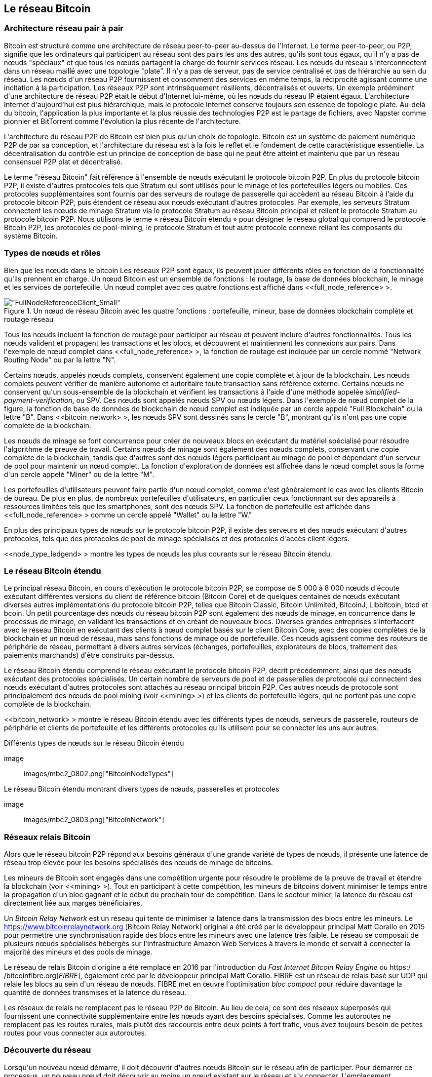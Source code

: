 [[bitcoin_network_ch08]]
== Le réseau Bitcoin

=== Architecture réseau pair à pair

(((&quot;Réseau Bitcoin&quot;, &quot;architecture peer-to-peer&quot;)))(((&quot;peer-to-peer (P2P)&quot;)))Bitcoin est structuré comme une architecture de réseau peer-to-peer au-dessus de l&#39;Internet. Le terme peer-to-peer, ou P2P, signifie que les ordinateurs qui participent au réseau sont des pairs les uns des autres, qu&#39;ils sont tous égaux, qu&#39;il n&#39;y a pas de nœuds &quot;spéciaux&quot; et que tous les nœuds partagent la charge de fournir services réseau. Les nœuds du réseau s&#39;interconnectent dans un réseau maillé avec une topologie &quot;plate&quot;. Il n&#39;y a pas de serveur, pas de service centralisé et pas de hiérarchie au sein du réseau. Les nœuds d&#39;un réseau P2P fournissent et consomment des services en même temps, la réciprocité agissant comme une incitation à la participation. Les réseaux P2P sont intrinsèquement résilients, décentralisés et ouverts. Un exemple prééminent d&#39;une architecture de réseau P2P était le début d&#39;Internet lui-même, où les nœuds du réseau IP étaient égaux. L&#39;architecture Internet d&#39;aujourd&#39;hui est plus hiérarchique, mais le protocole Internet conserve toujours son essence de topologie plate. Au-delà du bitcoin, l&#39;application la plus importante et la plus réussie des technologies P2P est le partage de fichiers, avec Napster comme pionnier et BitTorrent comme l&#39;évolution la plus récente de l&#39;architecture.

L&#39;architecture du réseau P2P de Bitcoin est bien plus qu&#39;un choix de topologie. Bitcoin est un système de paiement numérique P2P de par sa conception, et l&#39;architecture du réseau est à la fois le reflet et le fondement de cette caractéristique essentielle. La décentralisation du contrôle est un principe de conception de base qui ne peut être atteint et maintenu que par un réseau consensuel P2P plat et décentralisé.

(((&quot;Réseau Bitcoin&quot;, &quot;défini&quot;)))Le terme &quot;réseau Bitcoin&quot; fait référence à l&#39;ensemble de nœuds exécutant le protocole bitcoin P2P. En plus du protocole bitcoin P2P, il existe d&#39;autres protocoles tels que Stratum qui sont utilisés pour le minage et les portefeuilles légers ou mobiles. Ces protocoles supplémentaires sont fournis par des serveurs de routage de passerelle qui accèdent au réseau Bitcoin à l&#39;aide du protocole bitcoin P2P, puis étendent ce réseau aux nœuds exécutant d&#39;autres protocoles. Par exemple, les serveurs Stratum connectent les nœuds de minage Stratum via le protocole Stratum au réseau Bitcoin principal et relient le protocole Stratum au protocole bitcoin P2P. Nous utilisons le terme « réseau Bitcoin étendu » pour désigner le réseau global qui comprend le protocole Bitcoin P2P, les protocoles de pool-mining, le protocole Stratum et tout autre protocole connexe reliant les composants du système Bitcoin.

=== Types de nœuds et rôles

(((&quot;Bitcoin network&quot;, &quot;node types and roles&quot;, id=&quot;BNnode08&quot;)))(((&quot;Bitcoin nodes&quot;, &quot;types and roles&quot;, id=&quot;BNtype08&quot;)))Bien que les nœuds dans le bitcoin Les réseaux P2P sont égaux, ils peuvent jouer différents rôles en fonction de la fonctionnalité qu&#39;ils prennent en charge. Un nœud Bitcoin est un ensemble de fonctions : le routage, la base de données blockchain, le minage et les services de portefeuille. Un nœud complet avec ces quatre fonctions est affiché dans &lt;<full_node_reference> &gt;.

[[full_node_reference]]
[rôle=&quot;plus petit cinquante&quot;]
.Un nœud de réseau Bitcoin avec les quatre fonctions : portefeuille, mineur, base de données blockchain complète et routage réseau
image::images/mbc2_0801.png[&quot;FullNodeReferenceClient_Small&quot;]

Tous les nœuds incluent la fonction de routage pour participer au réseau et peuvent inclure d&#39;autres fonctionnalités. Tous les nœuds valident et propagent les transactions et les blocs, et découvrent et maintiennent les connexions aux pairs. Dans l&#39;exemple de nœud complet dans &lt;<full_node_reference> &gt;, la fonction de routage est indiquée par un cercle nommé &quot;Network Routing Node&quot; ou par la lettre &quot;N&quot;.

(((&quot;clients à nœud complet&quot;)))Certains nœuds, appelés nœuds complets, conservent également une copie complète et à jour de la blockchain. Les nœuds complets peuvent vérifier de manière autonome et autoritaire toute transaction sans référence externe. (((&quot;simplified-payment-verification (SPV)&quot;)))Certains nœuds ne conservent qu&#39;un sous-ensemble de la blockchain et vérifient les transactions à l&#39;aide d&#39;une méthode appelée _simplified-payment-verification_, ou SPV. (((&quot;clients légers&quot;)))Ces nœuds sont appelés nœuds SPV ou nœuds légers. Dans l&#39;exemple de nœud complet de la figure, la fonction de base de données de blockchain de nœud complet est indiquée par un cercle appelé &quot;Full Blockchain&quot; ou la lettre &quot;B&quot;. Dans &lt;<bitcoin_network> &gt;, les nœuds SPV sont dessinés sans le cercle &quot;B&quot;, montrant qu&#39;ils n&#39;ont pas une copie complète de la blockchain.

(((&quot;Nœuds Bitcoin&quot;, &quot;nœuds de minage&quot;)))(((&quot;minage et consensus&quot;, &quot;nœuds de minage&quot;)))(((&quot;Algorithme de preuve de travail&quot;)))(((&quot;minage et consensus&quot;, &quot;Algorithme de preuve de travail&quot;))) Les nœuds de minage se font concurrence pour créer de nouveaux blocs en exécutant du matériel spécialisé pour résoudre l&#39;algorithme de preuve de travail. Certains nœuds de minage sont également des nœuds complets, conservant une copie complète de la blockchain, tandis que d&#39;autres sont des nœuds légers participant au minage de pool et dépendant d&#39;un serveur de pool pour maintenir un nœud complet. La fonction d&#39;exploration de données est affichée dans le nœud complet sous la forme d&#39;un cercle appelé &quot;Miner&quot; ou de la lettre &quot;M&quot;.

Les portefeuilles d&#39;utilisateurs peuvent faire partie d&#39;un nœud complet, comme c&#39;est généralement le cas avec les clients Bitcoin de bureau. De plus en plus, de nombreux portefeuilles d&#39;utilisateurs, en particulier ceux fonctionnant sur des appareils à ressources limitées tels que les smartphones, sont des nœuds SPV. La fonction de portefeuille est affichée dans &lt;<full_node_reference> &gt; comme un cercle appelé &quot;Wallet&quot; ou la lettre &quot;W.&quot;

En plus des principaux types de nœuds sur le protocole bitcoin P2P, il existe des serveurs et des nœuds exécutant d&#39;autres protocoles, tels que des protocoles de pool de minage spécialisés et des protocoles d&#39;accès client légers.

&lt;<node_type_ledgend> &gt; montre les types de nœuds les plus courants sur le réseau Bitcoin étendu.

=== Le réseau Bitcoin étendu

(((&quot;&quot;, startref=&quot;BNnode08&quot;)))(((&quot;&quot;, startref=&quot;BNtype08&quot;)))(((&quot;Bitcoin network&quot;, &quot;extended network activities&quot;)))Le principal réseau Bitcoin, en cours d&#39;exécution le protocole bitcoin P2P, se compose de 5 000 à 8 000 nœuds d&#39;écoute exécutant différentes versions du client de référence bitcoin (Bitcoin Core) et de quelques centaines de nœuds exécutant diverses autres implémentations du protocole bitcoin P2P, telles que Bitcoin Classic, Bitcoin Unlimited, BitcoinJ, Libbitcoin, btcd et bcoin. Un petit pourcentage des nœuds du réseau bitcoin P2P sont également des nœuds de minage, en concurrence dans le processus de minage, en validant les transactions et en créant de nouveaux blocs. Diverses grandes entreprises s&#39;interfacent avec le réseau Bitcoin en exécutant des clients à nœud complet basés sur le client Bitcoin Core, avec des copies complètes de la blockchain et un nœud de réseau, mais sans fonctions de minage ou de portefeuille. Ces nœuds agissent comme des routeurs de périphérie de réseau, permettant à divers autres services (échanges, portefeuilles, explorateurs de blocs, traitement des paiements marchands) d&#39;être construits par-dessus.

Le réseau Bitcoin étendu comprend le réseau exécutant le protocole bitcoin P2P, décrit précédemment, ainsi que des nœuds exécutant des protocoles spécialisés. Un certain nombre de serveurs de pool et de passerelles de protocole qui connectent des nœuds exécutant d&#39;autres protocoles sont attachés au réseau principal bitcoin P2P. Ces autres nœuds de protocole sont principalement des nœuds de pool mining (voir &lt;<mining> &gt;) et les clients de portefeuille légers, qui ne portent pas une copie complète de la blockchain.

&lt;<bitcoin_network> &gt; montre le réseau Bitcoin étendu avec les différents types de nœuds, serveurs de passerelle, routeurs de périphérie et clients de portefeuille et les différents protocoles qu&#39;ils utilisent pour se connecter les uns aux autres.

[[node_type_ledgend]]
.Différents types de nœuds sur le réseau Bitcoin étendu
image :: images/mbc2_0802.png[&quot;BitcoinNodeTypes&quot;]

[[bitcoin_network]]
.Le réseau Bitcoin étendu montrant divers types de nœuds, passerelles et protocoles
image :: images/mbc2_0803.png[&quot;BitcoinNetwork&quot;]

=== Réseaux relais Bitcoin

(((&quot;Bitcoin network&quot;, &quot;Bitcoin Relay Networks&quot;)))(((&quot;relay networks&quot;)))Alors que le réseau bitcoin P2P répond aux besoins généraux d&#39;une grande variété de types de nœuds, il présente une latence de réseau trop élevée pour les besoins spécialisés des nœuds de minage de bitcoins.

(((&quot;propagation&quot;, &quot;réseaux de relais et&quot;)))Les mineurs de Bitcoin sont engagés dans une compétition urgente pour résoudre le problème de la preuve de travail et étendre la blockchain (voir &lt;<mining> &gt;). Tout en participant à cette compétition, les mineurs de bitcoins doivent minimiser le temps entre la propagation d&#39;un bloc gagnant et le début du prochain tour de compétition. Dans le secteur minier, la latence du réseau est directement liée aux marges bénéficiaires.

Un _Bitcoin Relay Network_ est un réseau qui tente de minimiser la latence dans la transmission des blocs entre les mineurs. Le https://www.bitcoinrelaynetwork.org [Bitcoin Relay Network] original a été créé par le développeur principal Matt Corallo en 2015 pour permettre une synchronisation rapide des blocs entre les mineurs avec une latence très faible. Le réseau se composait de plusieurs nœuds spécialisés hébergés sur l&#39;infrastructure Amazon Web Services à travers le monde et servait à connecter la majorité des mineurs et des pools de minage.

(((&quot;Fast Internet Bitcoin Relay Engine (FIBRE)&quot;)))(((&quot;Optimisation du bloc compact&quot;)))Le réseau de relais Bitcoin d&#39;origine a été remplacé en 2016 par l&#39;introduction du _Fast Internet Bitcoin Relay Engine_ ou https:/ /bitcoinfibre.org[_FIBRE_], également créé par le développeur principal Matt Corallo. FIBRE est un réseau de relais basé sur UDP qui relaie les blocs au sein d&#39;un réseau de nœuds. FIBRE met en œuvre l&#39;optimisation _bloc compact_ pour réduire davantage la quantité de données transmises et la latence du réseau.

Les réseaux de relais ne remplacent pas le réseau P2P de Bitcoin. Au lieu de cela, ce sont des réseaux superposés qui fournissent une connectivité supplémentaire entre les nœuds ayant des besoins spécialisés. Comme les autoroutes ne remplacent pas les routes rurales, mais plutôt des raccourcis entre deux points à fort trafic, vous avez toujours besoin de petites routes pour vous connecter aux autoroutes.

=== Découverte du réseau

(((&quot;Bitcoin network&quot;, &quot;extended network discovery&quot;, id=&quot;BNextend08&quot;)))(((&quot;Bitcoin nodes&quot;, &quot;network discovery&quot;, id=&quot;BNodiscover08&quot;)))Lorsqu&#39;un nouveau nœud démarre, il doit découvrir d&#39;autres nœuds Bitcoin sur le réseau afin de participer. Pour démarrer ce processus, un nouveau nœud doit découvrir au moins un nœud existant sur le réseau et s&#39;y connecter. L&#39;emplacement géographique des autres nœuds n&#39;est pas pertinent ; la topologie du réseau Bitcoin n&#39;est pas définie géographiquement. Par conséquent, tous les nœuds Bitcoin existants peuvent être sélectionnés au hasard.

Pour se connecter à un pair connu, les nœuds établissent une connexion TCP, généralement au port 8333 (le port généralement connu comme celui utilisé par bitcoin), ou un autre port s&#39;il en existe un. Lors de l&#39;établissement d&#39;une connexion, le nœud commencera une &quot;prise de contact&quot; (voir &lt;<network_handshake> &gt;) en transmettant un message +version+, qui contient des informations d&#39;identification de base, notamment :

+nVersion+ :: La version du protocole bitcoin P2P que le client &quot;parle&quot; (par exemple, 70002)
+nLocalServices+ :: Une liste des services locaux pris en charge par le nœud, actuellement uniquement +NODE_NETWORK+
+nTime+ :: L&#39;heure actuelle
+addrYou+ :: L&#39;adresse IP du nœud distant vue depuis ce nœud
+addrMe+ :: L&#39;adresse IP du nœud local, telle que découverte par le nœud local
+subver+ :: Une sous-version indiquant le type de logiciel exécuté sur ce nœud (par exemple, pass:[ <span class="keep-together"><code>/Satoshi:0.9.2.1/</code></span> ])
+BestHeight+ :: La hauteur de bloc de la blockchain de ce nœud

(Voir https://bit.ly/1qlsC7w[GitHub] pour un exemple du message réseau +version+.)

Le message +version+ est toujours le premier message envoyé par un pair à un autre pair. L&#39;homologue local recevant un message +version+ examinera la +nVersion+ signalée par l&#39;homologue distant et décidera si l&#39;homologue distant est compatible. Si le pair distant est compatible, le pair local accusera réception du message +version+ et établira une connexion en envoyant un message +verack+.

Comment un nouveau nœud trouve-t-il des pairs ? La première méthode consiste à interroger DNS à l&#39;aide d&#39;un certain nombre de &quot;graines DNS&quot;, qui sont des serveurs DNS fournissant une liste d&#39;adresses IP de nœuds Bitcoin. Certaines de ces graines DNS fournissent une liste statique d&#39;adresses IP de nœuds d&#39;écoute bitcoin stables. Certaines des graines DNS sont des implémentations personnalisées de BIND (Berkeley Internet Name Daemon) qui renvoient un sous-ensemble aléatoire à partir d&#39;une liste d&#39;adresses de nœuds Bitcoin collectées par un robot ou un nœud Bitcoin de longue durée. Le client Bitcoin Core contient les noms de neuf graines DNS différentes. La diversité de propriété et la diversité de mise en œuvre des différentes graines DNS offrent un haut niveau de fiabilité pour le processus d&#39;amorçage initial. Dans le client Bitcoin Core, l&#39;option d&#39;utilisation des graines DNS est contrôlée par le commutateur d&#39;option +-dnsseed+ (réglé sur 1 par défaut, pour utiliser la graine DNS).

Alternativement, un nœud d&#39;amorçage qui ne sait rien du réseau doit recevoir l&#39;adresse IP d&#39;au moins un nœud Bitcoin, après quoi il peut établir des connexions via d&#39;autres introductions. L&#39;argument de ligne de commande +-seednode+ peut être utilisé pour se connecter à un nœud uniquement pour les introductions en l&#39;utilisant comme graine. Une fois que le nœud de départ initial a été utilisé pour former des présentations, le client s&#39;en déconnecte et utilise les pairs nouvellement découverts.

[[network_handshake]]
.La poignée de main initiale entre pairs
image ::images/mbc2_0804.png[&quot;Prise de contact réseau&quot;]

Une fois qu&#39;une ou plusieurs connexions sont établies, le nouveau nœud enverra un message +addr+ contenant sa propre adresse IP à ses voisins. Les voisins transmettront à leur tour le message +addr+ à leurs voisins, garantissant que le nœud nouvellement connecté devient bien connu et mieux connecté. De plus, le nœud nouvellement connecté peut envoyer +getaddr+ aux voisins, leur demandant de renvoyer une liste d&#39;adresses IP d&#39;autres pairs. De cette façon, un nœud peut trouver des pairs auxquels se connecter et annoncer son existence sur le réseau pour que d&#39;autres nœuds le trouvent. &lt;<address_propagation> &gt; (((&quot;propagation&quot;, &quot;propagation et découverte d&#39;adresse&quot;))) montre le protocole de découverte d&#39;adresse.


[[propagation_adresse]]
.Propagation et découverte d&#39;adresses
image::images/mbc2_0805.png[&quot;Propagation d&#39;adresse&quot;]

Un nœud doit se connecter à quelques pairs différents afin d&#39;établir divers chemins dans le réseau Bitcoin. Les chemins ne sont pas persistants - les nœuds vont et viennent - et le nœud doit donc continuer à découvrir de nouveaux nœuds à mesure qu&#39;il perd d&#39;anciennes connexions et à aider les autres nœuds lors de leur démarrage. Une seule connexion est nécessaire pour démarrer, car le premier nœud peut proposer des introductions à ses nœuds pairs et ces pairs peuvent proposer d&#39;autres introductions. Il est également inutile et gaspilleur de ressources réseau de se connecter à plus d&#39;une poignée de nœuds. Après le démarrage, un nœud se souviendra de ses dernières connexions homologues réussies, de sorte que s&#39;il est redémarré, il peut rapidement rétablir les connexions avec son ancien réseau homologue. Si aucun des anciens pairs ne répond à sa demande de connexion, le nœud peut utiliser les nœuds de départ pour redémarrer.

Sur un nœud exécutant le client Bitcoin Core, vous pouvez lister les connexions homologues avec la commande +getpeerinfo+ :

[source, bash]
----
$ bitcoin-cli getpeerinfo
----
[source,json]
----
[
    {
        &quot;adresse&quot; : &quot;85.213.199.39:8333&quot;,
        &quot;prestation&quot; : &quot;00000001&quot;,
        &quot;dernier envoi&quot; : 1405634126,
        &quot;lastrecv&quot; : 1405634127,
        &quot;bytessent&quot; : 23487651,
        &quot;bytesrecv&quot; : 138679099,
        &quot;conntime&quot; : 1405021768,
        &quot;pingtime&quot; : 0.00000000,
        &quot;version&quot; : 70002,
        &quot;subver&quot; : &quot;/Satoshi:0.9.2.1/&quot;,
        &quot;entrant&quot; : faux,
        &quot;hauteur de départ&quot; : 310131,
        &quot;banscore&quot; : 0,
        &quot;syncnode&quot; : vrai
    },
    {
        &quot;adresse&quot; : &quot;58.23.244.20:8333&quot;,
        &quot;prestation&quot; : &quot;00000001&quot;,
        &quot;dernier envoi&quot; : 1405634127,
        &quot;lastrecv&quot; : 1405634124,
        &quot;bytessent&quot; : 4460918,
        &quot;bytesrecv&quot; : 8903575,
        &quot;conntime&quot; : 1405559628,
        &quot;pingtime&quot; : 0.00000000,
        &quot;version&quot; : 70001,
        &quot;subver&quot; : &quot;/Satoshi:0.8.6/&quot;,
        &quot;entrant&quot; : faux,
        &quot;hauteur de départ&quot; : 311074,
        &quot;banscore&quot; : 0,
        &quot;syncnode&quot; : faux
    }
]
----

Pour outrepasser la gestion automatique des pairs et spécifier une liste d&#39;adresses IP, les utilisateurs peuvent fournir l&#39;option +-connect=<IPAddress> + et spécifiez une ou plusieurs adresses IP. Si cette option est utilisée, le nœud se connectera uniquement aux adresses IP sélectionnées, au lieu de découvrir et de maintenir automatiquement les connexions homologues.

S&#39;il n&#39;y a pas de trafic sur une connexion, les nœuds enverront périodiquement un message pour maintenir la connexion. Si un nœud n&#39;a pas communiqué sur une connexion pendant plus de 90 minutes, il est supposé être déconnecté et un nouveau pair sera recherché. Ainsi, le réseau s&#39;adapte dynamiquement aux nœuds transitoires et aux problèmes de réseau, et peut croître et rétrécir de manière organique selon les besoins sans aucun contrôle central.(((&quot;&quot;, startref=&quot;BNextend08&quot;)))(((&quot;&quot;, startref=&quot;BNodiscover08 &quot;)))

=== Nœuds complets

(((&quot;Bitcoin network&quot;, &quot;full nodes&quot;)))(((&quot;full-node clients&quot;)))(((&quot;blockchain (the)&quot;, &quot;full blockchain nodes&quot;)))Les nœuds complets sont des nœuds qui maintenir une blockchain complète avec toutes les transactions. Plus précisément, ils devraient probablement être appelés &quot;nœuds de chaîne de blocs complets&quot;. Dans les premières années de bitcoin, tous les nœuds étaient des nœuds complets et actuellement, le client Bitcoin Core est un nœud de blockchain complet. Au cours des deux dernières années, cependant, de nouvelles formes de clients Bitcoin ont été introduites qui ne maintiennent pas une blockchain complète mais fonctionnent comme des clients légers. Nous les examinerons plus en détail dans la section suivante.

(((&quot;blocs&quot;, &quot;bloc de genèse&quot;)))(((&quot;bloc de genèse&quot;)))(((&quot;blockchain (le)&quot;, &quot;bloc de genèse&quot;)))Les nœuds de blockchain complets maintiennent un copie à jour de la blockchain Bitcoin avec toutes les transactions, qu&#39;ils construisent et vérifient indépendamment, en commençant par le tout premier bloc (bloc de genèse) et en remontant jusqu&#39;au dernier bloc connu du réseau. Un nœud de chaîne de blocs complet peut vérifier de manière indépendante et autoritaire toute transaction sans recours ni recours à aucun autre nœud ou source d&#39;informations. Le nœud de la blockchain complète s&#39;appuie sur le réseau pour recevoir des mises à jour sur les nouveaux blocs de transactions, qu&#39;il vérifie ensuite et intègre dans sa copie locale de la blockchain.

(((&quot;Nœuds Bitcoin&quot;, &quot;nœuds complets&quot;)))L&#39;exécution d&#39;un nœud blockchain complet vous offre l&#39;expérience bitcoin pure : une vérification indépendante de toutes les transactions sans avoir besoin de s&#39;appuyer sur, ou de faire confiance, à d&#39;autres systèmes. Il est facile de savoir si vous exécutez un nœud complet car il nécessite plus de cent gigaoctets de stockage persistant (espace disque) pour stocker la blockchain complète. Si vous avez besoin de beaucoup de disque et que la synchronisation avec le réseau prend deux à trois jours, vous exécutez un nœud complet. C&#39;est le prix d&#39;une indépendance totale et de la liberté vis-à-vis de l&#39;autorité centrale.

(((&quot;client Satoshi&quot;))) Il existe quelques implémentations alternatives de clients Bitcoin à chaîne complète, construites à l&#39;aide de différents langages de programmation et architectures logicielles. Cependant, l&#39;implémentation la plus courante est le client de référence Bitcoin Core, également connu sous le nom de client Satoshi. Plus de 75 % des nœuds du réseau Bitcoin exécutent différentes versions de Bitcoin Core. Il est identifié comme « Satoshi » dans la chaîne de sous-version envoyée dans le message +version+ et affiché par la commande +getpeerinfo+ comme nous l&#39;avons vu précédemment ; par exemple, +/Satoshi:0.8.6/+.

=== Échange &quot;Inventaire&quot;

(((&quot;Réseau Bitcoin&quot;, &quot;synchroniser la blockchain&quot;))) La première chose qu&#39;un nœud complet fera une fois qu&#39;il se connecte à des pairs est d&#39;essayer de construire une blockchain complète. S&#39;il s&#39;agit d&#39;un tout nouveau nœud et qu&#39;il n&#39;a aucune chaîne de blocs, il ne connaît qu&#39;un seul bloc, le bloc de genèse, qui est intégré de manière statique dans le logiciel client. En commençant par le bloc #0 (le bloc de genèse), le nouveau nœud devra télécharger des centaines de milliers de blocs pour se synchroniser avec le réseau et rétablir la blockchain complète.

(((&quot;blockchain (la)&quot;, &quot;synchroniser la blockchain&quot;)))(((&quot;synchroniser&quot;)))Le processus de synchronisation de la blockchain commence par le message +version+, car il contient +BestHeight+, la blockchain actuelle d&#39;un nœud hauteur (nombre de blocs). Un nœud verra les messages + version + de ses pairs, saura combien de blocs ils ont chacun et pourra comparer avec le nombre de blocs qu&#39;il a dans sa propre blockchain. Les nœuds appairés échangeront un message +getblocks+ contenant le hachage (empreinte digitale) du bloc supérieur sur leur blockchain locale. L&#39;un des pairs pourra identifier le hash reçu comme appartenant à un bloc qui n&#39;est pas au sommet, mais appartient plutôt à un bloc plus ancien, en déduisant ainsi que sa propre blockchain locale est plus longue que celle de son pair.

Le pair qui a la blockchain la plus longue a plus de blocs que l&#39;autre nœud et peut identifier les blocs dont l&#39;autre nœud a besoin pour &quot;rattraper son retard&quot;. Il identifiera les 500 premiers blocs à partager et transmettra leurs hachages à l&#39;aide d&#39;un message +inv+ (inventaire). Le nœud manquant ces blocs les récupérera ensuite, en émettant une série de messages +getdata+ demandant les données complètes du bloc et en identifiant les blocs demandés à l&#39;aide des hachages du message +inv+.

Supposons, par exemple, qu&#39;un nœud n&#39;ait que le bloc genesis. Il recevra alors un message +inv+ de ses pairs contenant les hachages des 500 prochains blocs de la chaîne. Il commencera à demander des blocs à tous ses pairs connectés, répartissant la charge et s&#39;assurant qu&#39;il ne submerge aucun pair de demandes. Le nœud garde une trace du nombre de blocs &quot;en transit&quot; par connexion homologue, c&#39;est-à-dire des blocs qu&#39;il a demandés mais non reçus, en vérifiant qu&#39;il ne dépasse pas une limite (+MAX_BLOCKS_IN_TRANSIT_PER_PEER+). De cette façon, s&#39;il a besoin de beaucoup de blocs, il n&#39;en demandera de nouveaux que lorsque les demandes précédentes seront satisfaites, permettant aux pairs de contrôler le rythme des mises à jour et de ne pas submerger le réseau. Au fur et à mesure que chaque bloc est reçu, il est ajouté à la blockchain, comme nous le verrons dans &lt;<blockchain> &gt;. Au fur et à mesure que la blockchain locale se construit, davantage de blocs sont demandés et reçus, et le processus se poursuit jusqu&#39;à ce que le nœud rattrape le reste du réseau.

Ce processus de comparaison de la blockchain locale avec les pairs et de récupération des blocs manquants se produit chaque fois qu&#39;un nœud se déconnecte pendant une période donnée. Qu&#39;un nœud soit hors ligne depuis quelques minutes et qu&#39;il manque quelques blocs, ou un mois et qu&#39;il manque quelques milliers de blocs, il commence par envoyer +getblocks+, reçoit une réponse +inv+ et commence à télécharger les blocs manquants. &lt;<inventory_synchronization> &gt; affiche l&#39;inventaire et le protocole de propagation des blocs.

[[synchronisation_inventaire]]
[rôle=&quot;plus petit cinquante&quot;]
.Node synchronisant la blockchain en récupérant les blocs d&#39;un pair
image ::images/mbc2_0806.png[&quot;Synchronisation de l&#39;inventaire&quot;]

[[spv_nodes]]
=== Nœuds de vérification simplifiée des paiements (SPV)

(((&quot;Bitcoin network&quot;, &quot;SPV nodes&quot;, id=&quot;BNspvnodes08&quot;)))(((&quot;Bitcoin nodes&quot;, &quot;SPV nodes&quot;, id=&quot;BNospv08&quot;)))(((&quot;simplified-payment- vérification (SPV)&quot;, id=&quot;simple08&quot;))) Tous les nœuds n&#39;ont pas la capacité de stocker la blockchain complète. De nombreux clients Bitcoin sont conçus pour fonctionner sur des appareils à espace et puissance limités, tels que les smartphones, les tablettes ou les systèmes embarqués. Pour ces appareils, une méthode de _vérification de paiement simplifiée_ (SPV) est utilisée pour leur permettre de fonctionner sans stocker la blockchain complète. Ces types de clients sont appelés clients SPV ou clients légers. À mesure que l&#39;adoption du bitcoin augmente, le nœud SPV devient la forme la plus courante de nœud Bitcoin, en particulier pour les portefeuilles bitcoin.

Les nœuds SPV téléchargent uniquement les en-têtes de bloc et ne téléchargent pas les transactions incluses dans chaque bloc. La chaîne de blocs qui en résulte, sans transactions, est 1 000 fois plus petite que la blockchain complète. Les nœuds SPV ne peuvent pas construire une image complète de tous les UTXO disponibles pour les dépenses car ils ne connaissent pas toutes les transactions sur le réseau. Les nœuds SPV vérifient les transactions en utilisant une méthode légèrement différente qui s&#39;appuie sur des pairs pour fournir des vues partielles des parties pertinentes de la blockchain à la demande.

Par analogie, un nœud complet est comme un touriste dans une ville étrange, équipé d&#39;une carte détaillée de chaque rue et de chaque adresse. En comparaison, un nœud SPV est comme un touriste dans une ville étrange demandant à des inconnus au hasard des indications détaillées tout en ne connaissant qu&#39;une seule avenue principale. Bien que les deux touristes puissent vérifier l&#39;existence d&#39;une rue en la visitant, le touriste sans carte ne sait pas ce qui se trouve dans les rues latérales et ne sait pas quelles autres rues existent. Positionné en face du 23 Church Street, le touriste sans carte ne peut pas savoir s&#39;il existe une dizaine d&#39;autres adresses « 23 Church Street » dans la ville et si celle-ci est la bonne. La meilleure chance pour le touriste sans carte est de demander à suffisamment de gens et d&#39;espérer que certains d&#39;entre eux n&#39;essaient pas de l&#39;agresser.

SPV vérifie les transactions en se référant à leur _profondeur_ dans la blockchain au lieu de leur _hauteur_. Alors qu&#39;un nœud de blockchain complet construira une chaîne entièrement vérifiée de milliers de blocs et de transactions descendant dans la blockchain (remontant dans le temps) jusqu&#39;au bloc de genèse, un nœud SPV vérifiera la chaîne de tous les blocs (mais pas toutes les transactions) et lier cette chaîne à la transaction d&#39;intérêt.

Par exemple, lors de l&#39;examen d&#39;une transaction dans le bloc 300 000, un nœud complet relie les 300 000 blocs au bloc de genèse et crée une base de données complète d&#39;UTXO, établissant la validité de la transaction en confirmant que l&#39;UTXO reste non dépensé. Un nœud SPV ne peut pas valider si l&#39;UTXO n&#39;est pas dépensé. Au lieu de cela, le nœud SPV établira un lien entre la transaction et le bloc qui la contient, en utilisant un _merkle path_ (voir &lt;<merkle_trees> &gt;). Ensuite, le nœud SPV attend de voir les six blocs 300 001 à 300 006 empilés au-dessus du bloc contenant la transaction et le vérifie en établissant sa profondeur sous les blocs 300 006 à 300 001. Le fait que d&#39;autres nœuds du réseau aient accepté le bloc 300 000 et aient ensuite effectué le travail nécessaire pour produire six autres blocs en plus est la preuve, par procuration, que la transaction n&#39;était pas une double dépense.

Un nœud SPV ne peut pas être persuadé qu&#39;une transaction existe dans un bloc alors que la transaction n&#39;existe pas en fait. Le nœud SPV établit l&#39;existence d&#39;une transaction dans un bloc en demandant une preuve de chemin Merkle et en validant la preuve de travail dans la chaîne de blocs. Cependant, l&#39;existence d&#39;une transaction peut être &quot;masquée&quot; à un nœud SPV. Un nœud SPV peut certainement prouver qu&#39;une transaction existe mais ne peut pas vérifier qu&#39;une transaction, telle qu&#39;une double dépense du même UTXO, n&#39;existe pas car il n&#39;a pas d&#39;enregistrement de toutes les transactions. Cette vulnérabilité peut être utilisée dans une attaque par déni de service ou pour une attaque à double dépense contre les nœuds SPV. Pour se défendre contre cela, un nœud SPV doit se connecter de manière aléatoire à plusieurs nœuds, pour augmenter la probabilité qu&#39;il soit en contact avec au moins un nœud honnête. Ce besoin de se connecter de manière aléatoire signifie que les nœuds SPV sont également vulnérables aux attaques de partitionnement de réseau ou aux attaques Sybil, où ils sont connectés à de faux nœuds ou à de faux réseaux et n&#39;ont pas accès à des nœuds honnêtes ou au vrai réseau Bitcoin.

Dans la plupart des cas pratiques, les nœuds SPV bien connectés sont suffisamment sécurisés, trouvant un équilibre entre les besoins en ressources, l&#39;aspect pratique et la sécurité. Pour une sécurité infaillible, cependant, rien ne vaut l&#39;exécution d&#39;un nœud de blockchain complet.

[POINTE]
====
Un nœud de blockchain complet vérifie une transaction en vérifiant toute la chaîne de milliers de blocs en dessous afin de garantir que l&#39;UTXO n&#39;est pas dépensé, tandis qu&#39;un nœud SPV vérifie à quelle profondeur le bloc est enterré par une poignée de blocs au-dessus.
====

Pour obtenir les en-têtes de bloc, les nœuds SPV utilisent un message +getheaders+ au lieu de +getblocks+. L&#39;homologue qui répond enverra jusqu&#39;à 2 000 en-têtes de bloc à l&#39;aide d&#39;un seul message +headers+. Le processus est par ailleurs le même que celui utilisé par un nœud complet pour récupérer des blocs complets. Les nœuds SPV définissent également un filtre sur la connexion aux pairs, pour filtrer le flux des futurs blocs et transactions envoyés par les pairs. Toutes les transactions intéressantes sont récupérées à l&#39;aide d&#39;une requête +getdata+. Le pair génère un message +tx+ contenant les transactions, en réponse. &lt;<spv_synchronization> &gt; montre la synchronisation des en-têtes de bloc.

Étant donné que les nœuds SPV doivent récupérer des transactions spécifiques afin de les vérifier de manière sélective, ils créent également un risque pour la confidentialité. Contrairement aux nœuds de blockchain complets, qui collectent toutes les transactions au sein de chaque bloc, les demandes de données spécifiques du nœud SPV peuvent révéler par inadvertance les adresses de leur portefeuille. Par exemple, un tiers surveillant un réseau pourrait suivre toutes les transactions demandées par un portefeuille sur un nœud SPV et les utiliser pour associer des adresses Bitcoin à l&#39;utilisateur de ce portefeuille, détruisant ainsi la vie privée de l&#39;utilisateur.

[[spv_synchronisation]]
Noeud .SPV synchronisant les en-têtes de bloc
image::images/mbc2_0807.png[&quot;Synchronisation SPV&quot;]

Peu de temps après l&#39;introduction des nœuds SPV/légers, les développeurs de bitcoins ont ajouté une fonctionnalité appelée _filtres de floraison_ pour faire face aux risques de confidentialité des nœuds SPV. Les filtres Bloom permettent aux nœuds SPV de recevoir un sous-ensemble des transactions sans révéler précisément les adresses qui les intéressent, grâce à un mécanisme de filtrage qui utilise des probabilités plutôt que des modèles fixes.(((&quot;&quot;, startref=&quot;BNspvnodes08&quot;)))(( (&quot;&quot;, startref=&quot;simple08&quot;)))

[[bloom_filters]]
=== Filtres Bloom

(((&quot;Réseau Bitcoin&quot;, &quot;filtres bloom&quot;, id=&quot;BNebloom08&quot;)))(((&quot;filtres bloom&quot;, id=&quot;bloom08&quot;)))(((&quot;confidentialité, maintien&quot;, id=&quot;privacy08 &quot;)))(((&quot;security&quot;, &quot;maintaining privacy&quot;, id=&quot;Sprivacy08&quot;)))Un filtre bloom est un filtre de recherche probabiliste qui offre un moyen efficace d&#39;exprimer un modèle de recherche tout en protégeant la confidentialité. Ils sont utilisés par les nœuds SPV pour demander à leurs pairs des transactions correspondant à un modèle spécifique, sans révéler exactement quelles adresses, clés ou transactions ils recherchent.

Dans notre analogie précédente, un touriste sans carte demande son chemin vers une adresse spécifique, &quot;23 Church St.&quot; Si elle demande à des inconnus son chemin vers cette rue, elle révèle par inadvertance sa destination. Un filtre Bloom revient à demander : &quot;Y a-t-il des rues dans ce quartier dont le nom se termine par RCH ?&quot; Une question comme celle-là en dit un peu moins sur la destination souhaitée que de demander &quot;23 Church St.&quot; En utilisant cette technique, un touriste pourrait spécifier l&#39;adresse souhaitée plus en détail comme &quot;se terminant par URCH&quot; ou moins en détail comme &quot;se terminant par H&quot;. En faisant varier la précision de la recherche, le touriste révèle plus ou moins d&#39;informations, au détriment d&#39;obtenir des résultats plus ou moins précis. Si elle demande un modèle moins spécifique, elle obtient beaucoup plus d&#39;adresses possibles et une meilleure confidentialité, mais de nombreux résultats ne sont pas pertinents. Si elle demande un modèle très spécifique, elle obtient moins de résultats mais perd sa vie privée.

Les filtres Bloom remplissent cette fonction en permettant à un nœud SPV de spécifier un modèle de recherche pour les transactions qui peuvent être réglés vers la précision ou la confidentialité. Un filtre bloom plus spécifique produira des résultats précis, mais au détriment de la révélation des modèles qui intéressent le nœud SPV, révélant ainsi les adresses détenues par le portefeuille de l&#39;utilisateur. Un filtre bloom moins spécifique produira plus de données sur plus de transactions, dont beaucoup ne sont pas pertinentes pour le nœud, mais permettra au nœud de maintenir une meilleure confidentialité.

==== Comment fonctionnent les filtres Bloom

Les filtres Bloom sont implémentés sous la forme d&#39;un tableau de taille variable de N chiffres binaires (un champ de bits) et d&#39;un nombre variable de M fonctions de hachage. Les fonctions de hachage sont conçues pour produire toujours une sortie comprise entre 1 et N, correspondant au tableau de chiffres binaires. Les fonctions de hachage sont générées de manière déterministe, de sorte que tout nœud implémentant un filtre bloom utilisera toujours les mêmes fonctions de hachage et obtiendra les mêmes résultats pour une entrée spécifique. En choisissant des filtres de bloom de différentes longueurs (N) et un nombre différent (M) de fonctions de hachage, le filtre de bloom peut être réglé, en faisant varier le niveau de précision et donc de confidentialité.

Dans &lt;<bloom1> &gt;, nous utilisons un très petit tableau de 16 bits et un ensemble de trois fonctions de hachage pour démontrer le fonctionnement des filtres bloom.

[[fleur1]]
.Un exemple de filtre bloom simpliste, avec un champ 16 bits et trois fonctions de hachage
image::images/mbc2_0808.png[&quot;Bloom1&quot;]

Le filtre de bloom est initialisé de sorte que le tableau de bits ne soit que des zéros. Pour ajouter un motif au filtre bloom, le motif est haché tour à tour par chaque fonction de hachage. L&#39;application de la première fonction de hachage à l&#39;entrée donne un nombre compris entre 1 et N. Le bit correspondant dans le tableau (indexé de 1 à N) est trouvé et défini sur +1+, enregistrant ainsi la sortie de la fonction de hachage. Ensuite, la fonction de hachage suivante est utilisée pour définir un autre bit et ainsi de suite. Une fois que toutes les fonctions de hachage M ont été appliquées, le modèle de recherche sera &quot;enregistré&quot; dans le filtre bloom sous forme de M bits qui ont été modifiés de +0+ à +1+.

&lt;<bloom2> &gt; est un exemple d&#39;ajout d&#39;un motif &quot;A&quot; au filtre Bloom simple illustré dans &lt;<bloom1> &gt;.

L&#39;ajout d&#39;un deuxième motif est aussi simple que de répéter ce processus. Le motif est haché par chaque fonction de hachage tour à tour et le résultat est enregistré en réglant les bits sur +1+. Notez qu&#39;à mesure qu&#39;un filtre bloom est rempli de plusieurs modèles, le résultat d&#39;une fonction de hachage peut coïncider avec un bit déjà défini sur +1+, auquel cas le bit n&#39;est pas modifié. Essentiellement, à mesure que davantage de motifs sont enregistrés sur des bits qui se chevauchent, le filtre de bloom commence à être saturé avec davantage de bits réglés sur +1+ et la précision du filtre diminue. C&#39;est pourquoi le filtre est une structure de données probabiliste - il devient moins précis à mesure que d&#39;autres modèles sont ajoutés. La précision dépend du nombre de motifs ajoutés par rapport à la taille du tableau de bits (N) et du nombre de fonctions de hachage (M). Un tableau de bits plus grand et plus de fonctions de hachage peuvent enregistrer plus de modèles avec une plus grande précision. Un tableau de bits plus petit ou moins de fonctions de hachage enregistrera moins de modèles et produira moins de précision.

[[fleurir2]]
.Ajout d&#39;un motif &quot;A&quot; à notre filtre bloom simple
image::images/mbc2_0809.png[&quot;Bloom2&quot;]

&lt;<bloom3> &gt; est un exemple d&#39;ajout d&#39;un deuxième motif &quot;B&quot; au filtre bloom simple.

[[fleurir3]]
[role=&quot;smallereighty&quot;]
.Ajout d&#39;un deuxième motif &quot;B&quot; à notre filtre bloom simple
image::images/mbc2_0810.png[&quot;Bloom3&quot;]

Pour tester si un motif fait partie d&#39;un filtre de bloom, le motif est haché par chaque fonction de hachage et le motif de bits résultant est testé par rapport au tableau de bits. Si tous les bits indexés par les fonctions de hachage sont mis à +1+, alors le motif est _probablement_ enregistré dans le filtre bloom. Étant donné que les bits peuvent être définis en raison du chevauchement de plusieurs modèles, la réponse n&#39;est pas certaine, mais plutôt probabiliste. En termes simples, une correspondance positive du filtre bloom est un &quot;Peut-être, Oui&quot;.

&lt;<bloom4> &gt; est un exemple de test de l&#39;existence du motif &quot;X&quot; dans le filtre bloom simple. Les bits correspondants sont définis sur +1+, donc le motif est probablement une correspondance.

[[fleurir4]]
[role=&quot;smallereighty&quot;]
.Tester l&#39;existence du motif &quot;X&quot; dans le filtre bloom. Le résultat est une correspondance positive probabiliste, ce qui signifie &quot;Peut-être&quot;.
image::images/mbc2_0811.png[&quot;Bloom4&quot;]

Au contraire, si un motif est testé par rapport au filtre bloom et que l&#39;un des bits est mis à +0+, cela prouve que le motif n&#39;a pas été enregistré dans le filtre bloom. Un résultat négatif n&#39;est pas une probabilité, c&#39;est une certitude. En termes simples, une correspondance négative sur un filtre bloom est un &quot;Certainement pas!&quot;

&lt;<bloom5> &gt; est un exemple de test de l&#39;existence du motif &quot;Y&quot; dans le filtre bloom simple. L&#39;un des bits correspondants est défini sur +0+, donc le motif n&#39;est certainement pas une correspondance.

[[fleurir5]]
.Tester l&#39;existence du motif &quot;Y&quot; dans le filtre bloom. Le résultat est une correspondance négative définitive, ce qui signifie &quot;Certainement pas !&quot;
image::images/mbc2_0812.png[]

=== Comment les nœuds SPV utilisent les filtres Bloom

Les filtres Bloom sont utilisés pour filtrer les transactions (et les blocs les contenant) qu&#39;un nœud SPV reçoit de ses pairs, en sélectionnant uniquement les transactions qui intéressent le nœud SPV sans révéler les adresses ou les clés qui l&#39;intéressent.

(((&quot;transaction IDs (txid)&quot;)))Un nœud SPV initialisera un filtre bloom comme &quot;vide&quot; ; dans cet état, le filtre bloom ne correspondra à aucun motif. Le nœud SPV établira ensuite une liste de toutes les adresses, clés et hachages qui l&#39;intéressent. Il le fera en extrayant le hachage de clé publique et le hachage de script et les ID de transaction de tout UTXO contrôlé par son portefeuille. Le nœud SPV ajoute ensuite chacun d&#39;entre eux au filtre de floraison, de sorte que le filtre de floraison &quot;correspondra&quot; si ces modèles sont présents dans une transaction, sans révéler les modèles eux-mêmes.

(((&quot;Nœuds Bitcoin&quot;, &quot;nœuds complets&quot;))) Le nœud SPV enverra alors un message +filterload+ au pair, contenant le filtre bloom à utiliser sur la connexion. Sur le pair, les filtres bloom sont vérifiés par rapport à chaque transaction entrante. Le nœud complet vérifie plusieurs parties de la transaction par rapport au filtre Bloom, à la recherche d&#39;une correspondance, notamment :

* L&#39;identifiant de la transaction
* Les composants de données des scripts de verrouillage de chacune des sorties de transaction (chaque clé et hachage du script)
* Chacune des entrées de transaction
* Chacun des composants de données de signature d&#39;entrée (ou scripts témoins)

En comparant tous ces composants, les filtres Bloom peuvent être utilisés pour faire correspondre les hachages de clés publiques, les scripts, les valeurs +OP_RETURN+, les clés publiques dans les signatures ou tout futur composant d&#39;un contrat intelligent ou d&#39;un script complexe.

Une fois qu&#39;un filtre est établi, le pair teste ensuite la sortie de chaque transaction par rapport au filtre Bloom. Seules les transactions qui correspondent au filtre sont envoyées au nœud.

En réponse à un message +getdata+ du nœud, les pairs enverront un message +merkleblock+ qui ne contient que des en-têtes de bloc pour les blocs correspondant au filtre et un chemin merkle (voir &lt;<merkle_trees> &gt;) pour chaque transaction correspondante. Le pair enverra alors également des messages +tx+ contenant les transactions mises en correspondance par le filtre.

Lorsque le nœud complet envoie des transactions au nœud SPV, le nœud SPV rejette tous les faux positifs et utilise les transactions correctement appariées pour mettre à jour son ensemble UTXO et le solde de son portefeuille. Au fur et à mesure qu&#39;il met à jour sa propre vue de l&#39;ensemble UTXO, il modifie également le filtre de floraison pour correspondre à toutes les transactions futures faisant référence à l&#39;UTXO qu&#39;il vient de trouver. Le nœud complet utilise ensuite le nouveau filtre bloom pour faire correspondre les nouvelles transactions et l&#39;ensemble du processus se répète.

Le nœud définissant le filtre bloom peut ajouter de manière interactive des motifs au filtre en envoyant un message +filteradd+. Pour effacer le filtre bloom, le nœud peut envoyer un message +filterclear+. Puisqu&#39;il n&#39;est pas possible de supprimer un modèle d&#39;un filtre bloom, un nœud doit effacer et renvoyer un nouveau filtre bloom si un modèle n&#39;est plus souhaité.

Le protocole réseau et le mécanisme de filtre de bloom pour les nœuds SPV sont définis dans https://bit.ly/1x6qCiO[BIP-37 (Peer Services)].(((&quot;&quot;, startref=&quot;BNebloom08&quot;)))(((&quot; &quot;, startref=&quot;bloom08&quot;)))


=== Nœuds SPV et confidentialité

Les nœuds qui implémentent SPV ont une confidentialité plus faible qu&#39;un nœud complet. Un nœud complet reçoit toutes les transactions et ne révèle donc aucune information indiquant s&#39;il utilise une adresse dans son portefeuille. Un nœud SPV reçoit une liste filtrée des transactions liées aux adresses qui se trouvent dans son portefeuille. En conséquence, cela réduit la vie privée du propriétaire.

Les filtres Bloom sont un moyen de réduire la perte de confidentialité. Sans eux, un nœud SPV devrait répertorier explicitement les adresses qui l&#39;intéressent, créant ainsi une grave violation de la vie privée. Cependant, même avec des filtres Bloom, un adversaire surveillant le trafic d&#39;un client SPV ou s&#39;y connectant directement en tant que nœud du réseau P2P peut collecter suffisamment d&#39;informations au fil du temps pour apprendre les adresses dans le portefeuille du client SPV.

=== Connexions cryptées et authentifiées

(((&quot;Réseau Bitcoin&quot;, &quot;connexions cryptées&quot;)))(((&quot;cryptage&quot;)))(((&quot;authentification&quot;)))La plupart des nouveaux utilisateurs de bitcoin supposent que les communications réseau d&#39;un nœud Bitcoin sont cryptées. En fait, la mise en œuvre originale du bitcoin communique entièrement en clair. Bien que ce ne soit pas un problème majeur de confidentialité pour les nœuds complets, c&#39;est un gros problème pour les nœuds SPV.

Afin d&#39;augmenter la confidentialité et la sécurité du réseau bitcoin P2P, il existe deux solutions qui fournissent le cryptage des communications : _Tor Transport_ et _P2P Authentication and Encryption_ avec BIP-150/151.

==== Transport Tor

(((&quot;Tor network&quot;)))(((&quot;The Onion Routing network (Tor)&quot;)))Tor, qui signifie _The Onion Routing network_, est un projet logiciel et un réseau qui offre le cryptage et l&#39;encapsulation des données via des chemins de réseau qui offrent l&#39;anonymat, l&#39;intraçabilité et la confidentialité.

Bitcoin Core offre plusieurs options de configuration qui vous permettent d&#39;exécuter un nœud Bitcoin avec son trafic transporté sur le réseau Tor. De plus, Bitcoin Core peut également offrir un service caché Tor permettant à d&#39;autres nœuds Tor de se connecter à votre nœud directement via Tor.

À partir de la version 0.12 de Bitcoin Core, un nœud proposera automatiquement un service Tor caché s&#39;il est capable de se connecter à un service Tor local. Si vous avez installé Tor et que le processus Bitcoin Core s&#39;exécute en tant qu&#39;utilisateur disposant des autorisations adéquates pour accéder au cookie d&#39;authentification Tor, il devrait fonctionner automatiquement. Utilisez le drapeau +debug+ pour activer le débogage de Bitcoin Core pour le service Tor comme ceci :

----
$ bitcoind --daemon --debug=tor
----

Vous devriez voir &quot;tor : ADD_ONION réussi&quot; dans les journaux, indiquant que Bitcoin Core a ajouté un service caché au réseau Tor.

Vous pouvez trouver plus d&#39;instructions sur l&#39;exécution de Bitcoin Core en tant que service caché de Tor dans la documentation de Bitcoin Core (_docs/tor.md_) et divers didacticiels en ligne.

==== Authentification et cryptage peer-to-peer

(((&quot;Authentification et chiffrement Peer-to-Peer&quot;)))(((&quot;Propositions d&#39;amélioration Bitcoin&quot;, &quot;Authentification Peer (BIP-150)&quot;)))(((&quot;Propositions d&#39;amélioration Bitcoin&quot;, &quot;Peer-to -Peer Communication Encryption (BIP-151)&quot;)))Deux propositions d&#39;amélioration Bitcoin, BIP-150 et BIP-151, ajoutent la prise en charge de l&#39;authentification et du cryptage P2P dans le réseau bitcoin P2P. Ces deux BIP définissent des services optionnels pouvant être proposés par des nœuds Bitcoin compatibles. BIP-151 active le chiffrement négocié pour toutes les communications entre deux nœuds qui prennent en charge BIP-151. BIP-150 offre une authentification par les pairs en option qui permet aux nœuds de s&#39;authentifier mutuellement à l&#39;aide d&#39;ECDSA et de clés privées. BIP-150 exige qu&#39;avant l&#39;authentification, les deux nœuds aient établi des communications cryptées conformément à BIP-151.

Depuis février 2021, BIP-150 et BIP-151 ne sont pas implémentés dans Bitcoin Core. Cependant, les deux propositions ont été mises en œuvre par au moins un client Bitcoin alternatif nommé bcoin.

BIP-150 et BIP-151 permettent aux utilisateurs d&#39;exécuter des clients SPV qui se connectent à un nœud complet de confiance, en utilisant le chiffrement et l&#39;authentification pour protéger la confidentialité du client SPV.

De plus, l&#39;authentification peut être utilisée pour créer des réseaux de nœuds Bitcoin de confiance et empêcher les attaques Man-in-the-Middle. Enfin, le cryptage P2P, s&#39;il est déployé à grande échelle, renforcerait la résistance du bitcoin à l&#39;analyse du trafic et à la surveillance portant atteinte à la vie privée, en particulier dans les pays totalitaires où l&#39;utilisation d&#39;Internet est fortement contrôlée et surveillée.

(((&quot;&quot;, startref=&quot;BNospv08&quot;)))(((&quot;&quot;, startref=&quot;privacy08&quot;)))(((&quot;&quot;, startref=&quot;Sprivacy08&quot;)))La norme est définie dans https:/ /github.com/bitcoin/bips/blob/master/bip-0150.mediawiki[BIP-150 (authentification par les pairs)] et https://github.com/bitcoin/bips/blob/master/bip-0151.mediawiki[ BIP-151 (chiffrement des communications poste à poste)].

=== Groupes de transactions

(((&quot;Bitcoin network&quot;, &quot;transaction pools&quot;)))(((&quot;transaction pools&quot;)))(((&quot;memory pools (mempools)&quot;)))Presque tous les nœuds du réseau Bitcoin maintiennent une liste temporaire de transactions non confirmées appelées _memory pool_, _mempool_ ou _transaction pool_. Les nœuds utilisent ce pool pour suivre les transactions connues du réseau mais qui ne sont pas encore incluses dans la blockchain. Par exemple, un nœud de portefeuille utilisera le pool de transactions pour suivre les paiements entrants dans le portefeuille de l&#39;utilisateur qui ont été reçus sur le réseau mais qui n&#39;ont pas encore été confirmés.

Au fur et à mesure que les transactions sont reçues et vérifiées, elles sont ajoutées au pool de transactions et relayées aux nœuds voisins pour se propager sur le réseau.

(((&quot;pools orphelins&quot;)))(((&quot;transactions&quot;, &quot;orphelin&quot;)))Certaines implémentations de nœuds maintiennent également un pool séparé de transactions orphelines. Si les entrées d&#39;une transaction font référence à une transaction qui n&#39;est pas encore connue, comme un parent manquant, la transaction orpheline sera stockée temporairement dans le pool orphelin jusqu&#39;à ce que la transaction parent arrive.

Lorsqu&#39;une transaction est ajoutée au pool de transactions, le pool orphelin est vérifié pour tous les orphelins qui référencent les sorties de cette transaction (ses enfants). Tous les orphelins correspondants sont ensuite validés. S&#39;ils sont valides, ils sont supprimés du pool orphelin et ajoutés au pool de transactions, complétant ainsi la chaîne qui a commencé avec la transaction parent. À la lumière de la transaction nouvellement ajoutée, qui n&#39;est plus orpheline, le processus est répété de manière récursive à la recherche de tout autre descendant, jusqu&#39;à ce qu&#39;aucun autre descendant ne soit trouvé. Grâce à ce processus, l&#39;arrivée d&#39;une transaction parente déclenche une reconstruction en cascade de toute une chaîne de transactions interdépendantes en réunissant les orphelins avec leurs parents tout au long de la chaîne.

Le pool de transactions et le pool orphelin (le cas échéant) sont stockés dans la mémoire locale et ne sont pas enregistrés sur le stockage persistant ; ils sont plutôt renseignés dynamiquement à partir des messages réseau entrants. Lorsqu&#39;un nœud démarre, les deux pools sont vides et se remplissent progressivement avec les nouvelles transactions reçues sur le réseau.

Certaines implémentations du client Bitcoin maintiennent également une base de données ou un pool UTXO, qui est l&#39;ensemble de toutes les sorties non dépensées sur la blockchain. Les utilisateurs de Bitcoin Core le trouveront dans le dossier +chainstate/+ du répertoire de données de leur client. Bien que le nom &quot;pool UTXO&quot; ressemble au pool de transactions, il représente un ensemble de données différent. Contrairement aux pools de transactions et orphelins, le pool UTXO n&#39;est pas initialisé vide mais contient à la place des millions d&#39;entrées de sorties de transactions non dépensées, tout ce qui n&#39;est pas dépensé depuis le bloc de genèse. Le pool UTXO peut être hébergé dans la mémoire locale ou sous la forme d&#39;une table de base de données indexée sur un stockage persistant.

Alors que les pools de transactions et orphelins représentent la perspective locale d&#39;un seul nœud et peuvent varier considérablement d&#39;un nœud à l&#39;autre en fonction du moment où le nœud a été démarré ou redémarré, le pool UTXO représente le consensus émergent du réseau et variera donc peu entre les nœuds. De plus, les pools de transactions et orphelins ne contiennent que des transactions non confirmées, tandis que le pool UTXO ne contient que des sorties confirmées.